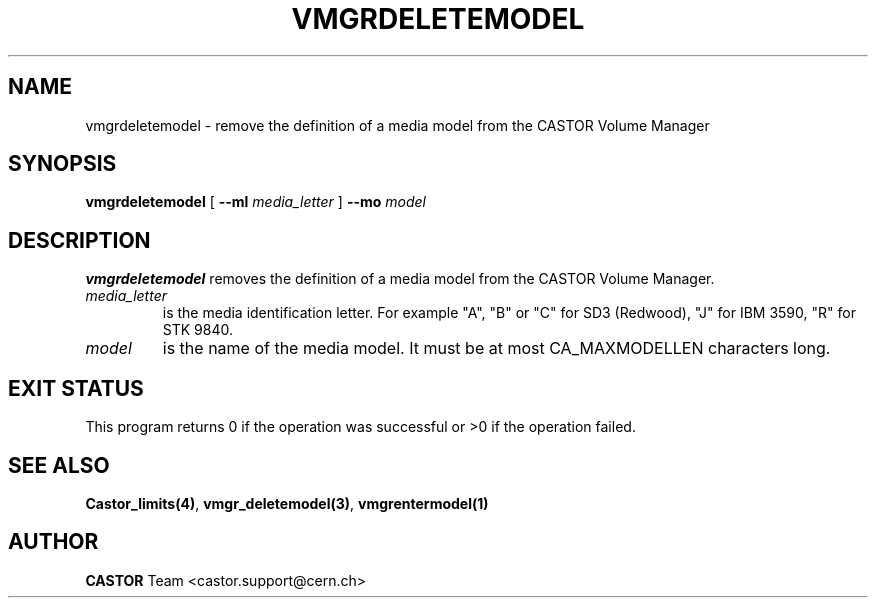 .\" @(#)$RCSfile: vmgrdeletemodel.man,v $ $Revision: 1.1 $ $Date: 2002/01/17 15:46:09 $ CERN IT-DS/HSM Jean-Philippe Baud
.\" Copyright (C) 2002 by CERN/IT/DS/HSM
.\" All rights reserved
.\"
.TH VMGRDELETEMODEL 1 "$Date: 2002/01/17 15:46:09 $" CASTOR "vmgr Administrator Commands"
.SH NAME
vmgrdeletemodel \- remove the definition of a media model from the CASTOR Volume Manager
.SH SYNOPSIS
.B vmgrdeletemodel
[
.BI --ml " media_letter"
]
.BI --mo " model"
.SH DESCRIPTION
.B vmgrdeletemodel
removes the definition of a media model from the CASTOR Volume Manager.
.TP
.I media_letter
is the media identification letter. For example "A", "B" or "C" for SD3 (Redwood),
"J" for IBM 3590, "R" for STK 9840.
.TP
.I model
is the name of the media model.
It must be at most CA_MAXMODELLEN characters long.
.SH EXIT STATUS
This program returns 0 if the operation was successful or >0 if the operation
failed.
.SH SEE ALSO
.BR Castor_limits(4) ,
.BR vmgr_deletemodel(3) ,
.B vmgrentermodel(1)
.SH AUTHOR
\fBCASTOR\fP Team <castor.support@cern.ch>
